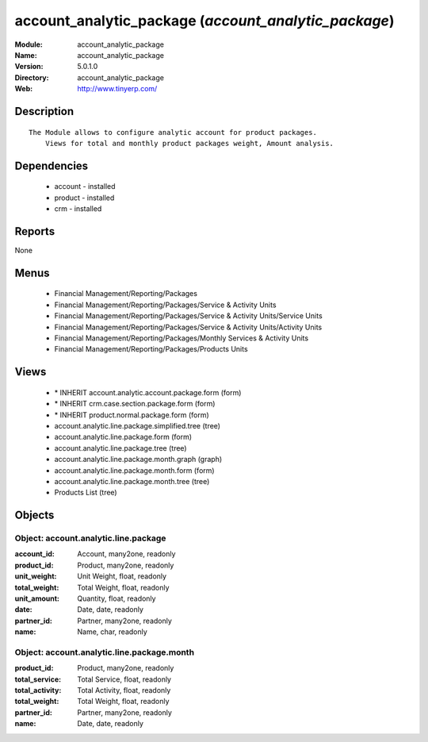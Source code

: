 
account_analytic_package (*account_analytic_package*)
=====================================================
:Module: account_analytic_package
:Name: account_analytic_package
:Version: 5.0.1.0
:Directory: account_analytic_package
:Web: http://www.tinyerp.com/

Description
-----------

::

  The Module allows to configure analytic account for product packages.
      Views for total and monthly product packages weight, Amount analysis.

Dependencies
------------

 * account - installed
 * product - installed
 * crm - installed

Reports
-------

None


Menus
-------

 * Financial Management/Reporting/Packages
 * Financial Management/Reporting/Packages/Service & Activity Units
 * Financial Management/Reporting/Packages/Service & Activity Units/Service Units
 * Financial Management/Reporting/Packages/Service & Activity Units/Activity Units
 * Financial Management/Reporting/Packages/Monthly Services & Activity Units
 * Financial Management/Reporting/Packages/Products Units

Views
-----

 * \* INHERIT account.analytic.account.package.form (form)
 * \* INHERIT crm.case.section.package.form (form)
 * \* INHERIT product.normal.package.form (form)
 * account.analytic.line.package.simplified.tree (tree)
 * account.analytic.line.package.form (form)
 * account.analytic.line.package.tree (tree)
 * account.analytic.line.package.month.graph (graph)
 * account.analytic.line.package.month.form (form)
 * account.analytic.line.package.month.tree (tree)
 * Products List (tree)


Objects
-------

Object: account.analytic.line.package
#####################################



:account_id: Account, many2one, readonly





:product_id: Product, many2one, readonly





:unit_weight: Unit Weight, float, readonly





:total_weight: Total Weight, float, readonly





:unit_amount: Quantity, float, readonly





:date: Date, date, readonly





:partner_id: Partner, many2one, readonly





:name: Name, char, readonly




Object: account.analytic.line.package.month
###########################################



:product_id: Product, many2one, readonly





:total_service: Total Service, float, readonly





:total_activity: Total Activity, float, readonly





:total_weight: Total Weight, float, readonly





:partner_id: Partner, many2one, readonly





:name: Date, date, readonly


